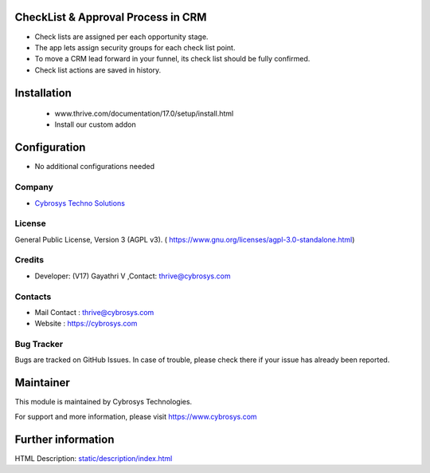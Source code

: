 .. image:: https://img.shields.io/badge/licence-AGPL--3-blue.svg
    :target: https://www.gnu.org/licenses/agpl-3.0-standalone.html
    :alt: License: AGPL-3

CheckList & Approval Process in CRM
===================================
* Check lists are assigned per each opportunity stage.
* The app lets assign security groups for each check list point.
* To move a CRM lead forward in your funnel, its check list should be fully confirmed.
* Check list actions are saved in history.

Installation
============
    - www.thrive.com/documentation/17.0/setup/install.html
    - Install our custom addon

Configuration
=============
* No additional configurations needed

Company
-------
* `Cybrosys Techno Solutions <https://cybrosys.com/>`__


License
-------
General Public License, Version 3 (AGPL v3).
( https://www.gnu.org/licenses/agpl-3.0-standalone.html)

Credits
-------
* Developer: (V17) Gayathri V ,Contact: thrive@cybrosys.com

Contacts
--------
* Mail Contact : thrive@cybrosys.com
* Website : https://cybrosys.com

Bug Tracker
-----------
Bugs are tracked on GitHub Issues. In case of trouble, please check there if your issue has already been reported.

Maintainer
==========
.. image:: https://cybrosys.com/images/logo.png
   :target: https://cybrosys.com

This module is maintained by Cybrosys Technologies.

For support and more information, please visit https://www.cybrosys.com

Further information
===================
HTML Description: `<static/description/index.html>`__
